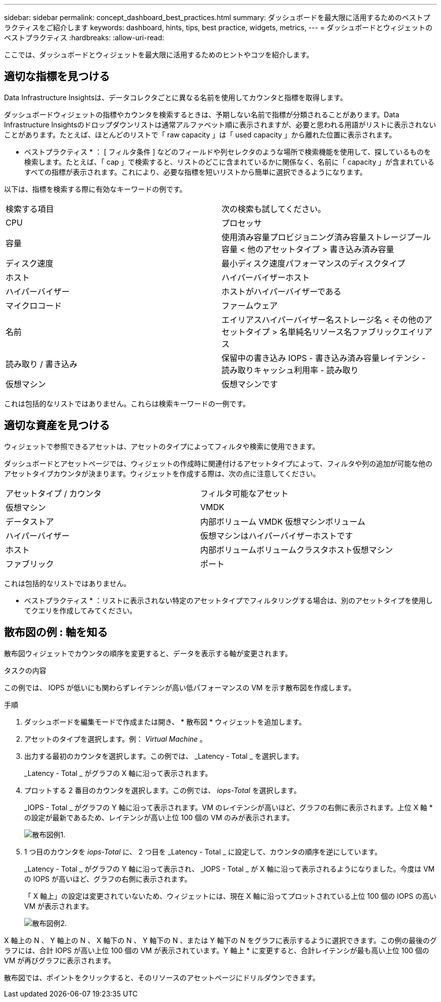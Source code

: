 ---
sidebar: sidebar 
permalink: concept_dashboard_best_practices.html 
summary: ダッシュボードを最大限に活用するためのベストプラクティスをご紹介します 
keywords: dashboard, hints, tips, best practice, widgets, metrics, 
---
= ダッシュボードとウィジェットのベストプラクティス
:hardbreaks:
:allow-uri-read: 


[role="lead"]
ここでは、ダッシュボードとウィジェットを最大限に活用するためのヒントやコツを紹介します。



== 適切な指標を見つける

Data Infrastructure Insightsは、データコレクタごとに異なる名前を使用してカウンタと指標を取得します。

ダッシュボードウィジェットの指標やカウンタを検索するときは、予期しない名前で指標が分類されることがあります。Data Infrastructure Insightsのドロップダウンリストは通常アルファベット順に表示されますが、必要と思われる用語がリストに表示されないことがあります。たとえば、ほとんどのリストで「 raw capacity 」は「 used capacity 」から離れた位置に表示されます。

* ベストプラクティス * ： [ フィルタ条件 ] などのフィールドや列セレクタのような場所で検索機能を使用して、探しているものを検索します。たとえば、「 cap 」で検索すると、リストのどこに含まれているかに関係なく、名前に「 capacity 」が含まれているすべての指標が表示されます。これにより、必要な指標を短いリストから簡単に選択できるようになります。

以下は、指標を検索する際に有効なキーワードの例です。

|===


| 検索する項目 | 次の検索も試してください。 


| CPU | プロセッサ 


| 容量 | 使用済み容量プロビジョニング済み容量ストレージプール容量 < 他のアセットタイプ > 書き込み済み容量 


| ディスク速度 | 最小ディスク速度パフォーマンスのディスクタイプ 


| ホスト | ハイパーバイザーホスト 


| ハイパーバイザー | ホストがハイパーバイザーである 


| マイクロコード | ファームウェア 


| 名前 | エイリアスハイパーバイザー名ストレージ名 < その他のアセットタイプ > 名単純名リソース名ファブリックエイリアス 


| 読み取り / 書き込み | 保留中の書き込み IOPS - 書き込み済み容量レイテンシ - 読み取りキャッシュ利用率 - 読み取り 


| 仮想マシン | 仮想マシンです 
|===
これは包括的なリストではありません。これらは検索キーワードの一例です。



== 適切な資産を見つける

ウィジェットで参照できるアセットは、アセットのタイプによってフィルタや検索に使用できます。

ダッシュボードとアセットページでは、ウィジェットの作成時に関連付けるアセットタイプによって、フィルタや列の追加が可能な他のアセットタイプカウンタが決まります。ウィジェットを作成する際は、次の点に注意してください。

|===


| アセットタイプ / カウンタ | フィルタ可能なアセット 


| 仮想マシン | VMDK 


| データストア | 内部ボリューム VMDK 仮想マシンボリューム 


| ハイパーバイザー | 仮想マシンはハイパーバイザーホストです 


| ホスト | 内部ボリュームボリュームクラスタホスト仮想マシン 


| ファブリック | ポート 
|===
これは包括的なリストではありません。

* ベストプラクティス * ：リストに表示されない特定のアセットタイプでフィルタリングする場合は、別のアセットタイプを使用してクエリを作成してみてください。



== 散布図の例 : 軸を知る

散布図ウィジェットでカウンタの順序を変更すると、データを表示する軸が変更されます。

.タスクの内容
この例では、 IOPS が低いにも関わらずレイテンシが高い低パフォーマンスの VM を示す散布図を作成します。

.手順
. ダッシュボードを編集モードで作成または開き、 * 散布図 * ウィジェットを追加します。
. アセットのタイプを選択します。例： _Virtual Machine_ 。
. 出力する最初のカウンタを選択します。この例では、 _Latency - Total _ を選択します。
+
_Latency - Total _ がグラフの X 軸に沿って表示されます。

. プロットする 2 番目のカウンタを選択します。この例では、 _iops-Total_ を選択します。
+
_IOPS - Total _ がグラフの Y 軸に沿って表示されます。VM のレイテンシが高いほど、グラフの右側に表示されます。上位 X 軸 * の設定が最新であるため、レイテンシが高い上位 100 個の VM のみが表示されます。

+
image:ScatterplotExample1.png["散布図例1."]

. 1 つ目のカウンタを _iops-Total_ に、 2 つ目を _Latency - Total _ に設定して、カウンタの順序を逆にしています。
+
_Latency - Total _ がグラフの Y 軸に沿って表示され、 _IOPS - Total _ が X 軸に沿って表示されるようになりました。今度は VM の IOPS が高いほど、グラフの右側に表示されます。

+
「 X 軸上」の設定は変更されていないため、ウィジェットには、現在 X 軸に沿ってプロットされている上位 100 個の IOPS の高い VM が表示されます。

+
image:ScatterplotExample2.png["散布図例2."]



X 軸上の N 、 Y 軸上の N 、 X 軸下の N 、 Y 軸下の N 、または Y 軸下の N をグラフに表示するように選択できます。この例の最後のグラフには、合計 IOPS が高い上位 100 個の VM が表示されています。Y 軸上 * に変更すると、合計レイテンシが最も高い上位 100 個の VM が再びグラフに表示されます。

散布図では、ポイントをクリックすると、そのリソースのアセットページにドリルダウンできます。
